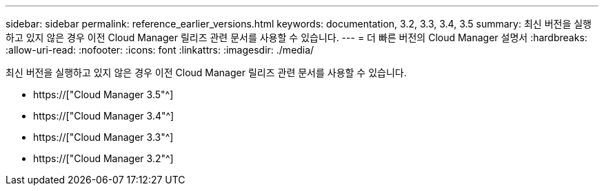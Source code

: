 ---
sidebar: sidebar 
permalink: reference_earlier_versions.html 
keywords: documentation, 3.2, 3.3, 3.4, 3.5 
summary: 최신 버전을 실행하고 있지 않은 경우 이전 Cloud Manager 릴리즈 관련 문서를 사용할 수 있습니다. 
---
= 더 빠른 버전의 Cloud Manager 설명서
:hardbreaks:
:allow-uri-read: 
:nofooter: 
:icons: font
:linkattrs: 
:imagesdir: ./media/


[role="lead"]
최신 버전을 실행하고 있지 않은 경우 이전 Cloud Manager 릴리즈 관련 문서를 사용할 수 있습니다.

* https://["Cloud Manager 3.5"^]
* https://["Cloud Manager 3.4"^]
* https://["Cloud Manager 3.3"^]
* https://["Cloud Manager 3.2"^]

